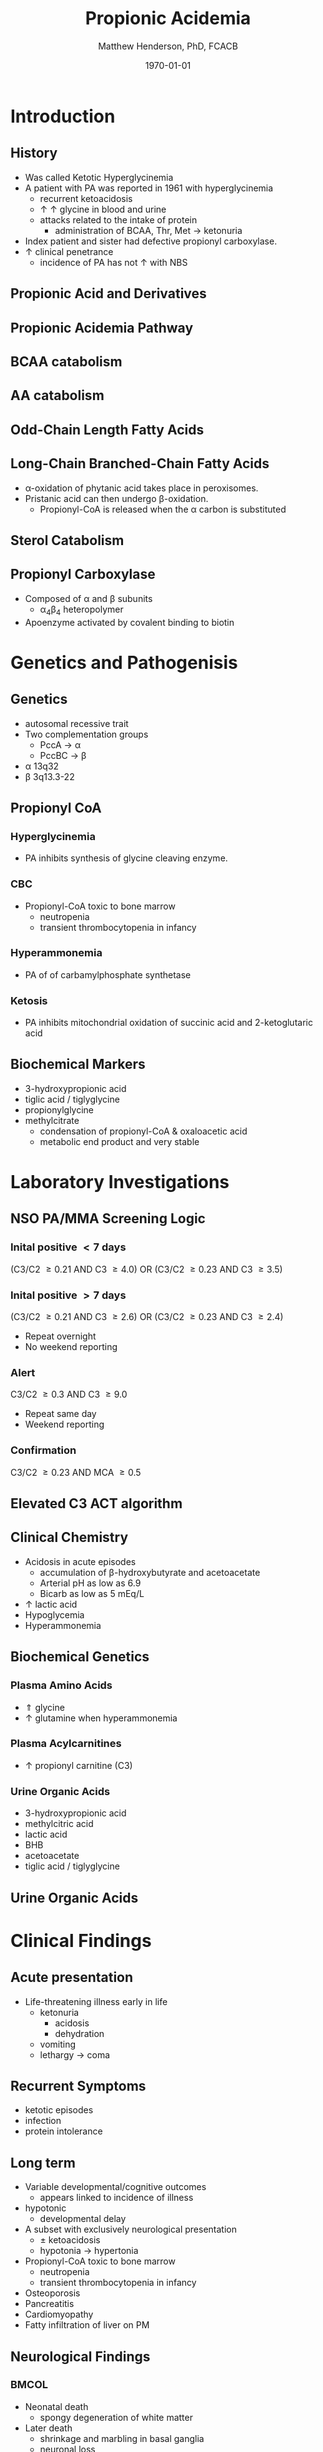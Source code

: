 #+TITLE: Propionic Acidemia
#+AUTHOR: Matthew Henderson, PhD, FCACB
#+DATE: \today

:PROPERTIES:
#+DRAWERS: PROPERTIES
#+LaTeX_CLASS: beamer
#+LaTeX_CLASS_OPTIONS: [presentation, smaller]
#+BEAMER_THEME: Hannover
#+BEAMER_COLOR_THEME: whale
#+BEAMER_FRAME_LEVEL: 2
#+COLUMNS: %40ITEM %10BEAMER_env(Env) %9BEAMER_envargs(Env Args) %4BEAMER_col(Col) %10BEAMER_extra(Extra)
#+OPTIONS: H:2 toc:nil
#+PROPERTY: header-args:R :session *R*
#+PROPERTY: header-args :cache no
#+PROPERTY: header-args :tangle yes
#+STARTUP: beamer
#+STARTUP: overview
#+STARTUP: hidestars
#+STARTUP: indent
#  #+BEAMER_HEADER: \subtitle{Part 2: Organic Acidurias}
#+BEAMER_HEADER: \institute[NSO]{Newborn Screening Ontario | The University of Ottawa}
#+BEAMER_HEADER: \titlegraphic{\includegraphics[height=1cm,keepaspectratio]{../logos/NSO_logo.pdf}\includegraphics[height=1cm,keepaspectratio]{../logos/cheo-logo.png} \includegraphics[height=1cm,keepaspectratio]{../logos/UOlogoBW.eps}}
#+latex_header: \hypersetup{colorlinks,linkcolor=white,urlcolor=blue}
#+LaTeX_header: \usepackage{textpos}
#+LaTeX_header: \usepackage{textgreek}
#+LaTeX_header: \usepackage[version=4]{mhchem}
#+LaTeX_header: \usepackage{chemfig}
#+LaTeX_header: \usepackage{siunitx}
#+LaTeX_header: \usepackage{gensymb}
#+LaTex_HEADER: \usepackage[usenames,dvipsnames]{xcolor}
#+LaTeX_HEADER: \usepackage[T1]{fontenc}
#+LaTeX_HEADER: \usepackage{lmodern}
#+LaTeX_HEADER: \usepackage{verbatim}
#+LaTeX_HEADER: \usepackage{tikz}
#+LaTeX_HEADER: \usetikzlibrary{shapes.geometric,arrows,decorations.pathmorphing,backgrounds,positioning,fit,petri}
:END:
#+BEGIN_LaTeX
%\logo{\includegraphics[width=1cm,height=1cm,keepaspectratio]{../logos/NSO_logo_small.pdf}~%
%    \includegraphics[width=1cm,height=1cm,keepaspectratio]{../logos/UOlogoBW.eps}%
%}

\vspace{220pt}
\beamertemplatenavigationsymbolsempty
\setbeamertemplate{caption}[numbered]
\setbeamerfont{caption}{size=\tiny}
% \addtobeamertemplate{frametitle}{}{%
% \begin{textblock*}{100mm}(.85\textwidth,-1cm)
% \includegraphics[height=1cm,width=2cm]{cat}
% \end{textblock*}}

\tikzstyle{chemical} = [rectangle, rounded corners, text width=5em, minimum height=1em,text centered, draw=black, fill=none]
\tikzstyle{hardware} = [rectangle, rounded corners, text width=5em, minimum height=1em,text centered, draw=black, fill=gray!30]
\tikzstyle{ms} = [rectangle, rounded corners, text width=5em, minimum height=1em,text centered, draw=orange, fill=none]
\tikzstyle{msw} = [rectangle, rounded corners, text width=7em, minimum height=1em,text centered, draw=orange, fill=none]
\tikzstyle{label} = [rectangle,text width=8em, minimum height=1em, text centered, draw=none, fill=none]
\tikzstyle{hl} = [rectangle, rounded corners, text width=5em, minimum height=1em,text centered, draw=black, fill=red!30]
\tikzstyle{box} = [rectangle, rounded corners, text width=5em, minimum height=5em,text centered, draw=black, fill=none]
\tikzstyle{arrow} = [thick,->,>=stealth]
\tikzstyle{hl-arrow} = [ultra thick,->,>=stealth,draw=red]

#+END_LaTeX

* Introduction
** History
- Was called Ketotic Hyperglycinemia
- A patient with PA was reported in 1961 with hyperglycinemia
  - recurrent ketoacidosis
  - \uparrow \uparrow glycine in blood and urine
  - attacks related to the intake of protein
    - administration of BCAA, Thr, Met \to ketonuria
- Index patient and sister had defective propionyl carboxylase.
- \uparrow clinical penetrance
  - incidence of PA has not \uparrow with NBS

** Propionic Acid and Derivatives
\centering

#+BEGIN_LaTeX
\vspace{2em}
\chemname{\chemfig[][scale=.5]{-[7]-[1]([2]=O)-[7]OH}}{\tiny propionic acid}
\hspace{4em}
\chemname{\chemfig[][scale=.5]{-[7]-[1]([2]=O)-[7]CoA}}{\tiny propionyl CoA}

\vspace{2em}
\chemname{\chemfig[][scale=.5]{-N^{+}([2]-)([6]-)-[1]-[7]([6]-O-([5]=O)-[7,.6]-[1,.6])-[1]-[7]([7]=O)([1]-O^{-})}}{\tiny propionyl-carnitine}
\hspace{4em}
\chemname{\chemfig[][scale=.5]{OH-[1]-[7]-[1]([2]=O)-[7]OH}}{\tiny 3-hydroxypropionic acid}
#+END_LaTeX

** Propionic Acidemia Pathway

[[./figures/pa_path.png]]

** BCAA catabolism
\centering
#+ATTR_LATEX: :height 0.85\textheight
[[./figures/bcaa.png]]

** AA catabolism
[[./figures/aa_met.png]]
** Odd-Chain Length Fatty Acids
\centering
#+ATTR_LATEX: :height 0.5\textheight
[[./figures/23_10.png]]

** Long-Chain Branched-Chain Fatty Acids
\centering
#+ATTR_LATEX: :height 0.7\textheight
[[./figures/ff22.png]]

- \alpha{}-oxidation of phytanic acid takes place in peroxisomes.
- Pristanic acid can then undergo \beta{}-oxidation.
   - Propionyl-CoA is released when the \alpha{} carbon is substituted

** Sterol Catabolism
[[./figures/gr3.jpg]]

** Propionyl Carboxylase
\centering
#+ATTR_LATEX: :height 0.75\textheight
[[./figures/pc.jpg]]

- Composed of \alpha{} and \beta{} subunits
  - \alpha{}_{4}\beta{}_{4} heteropolymer
- Apoenzyme activated by covalent binding to biotin

* Genetics and Pathogenisis

** Genetics
- autosomal recessive trait
- Two complementation groups
  - PccA \to \alpha
  - PccBC \to \beta
- \alpha{} 13q32
- \beta{} 3q13.3-22 


** Propionyl CoA
*** Hyperglycinemia
- PA inhibits synthesis of glycine cleaving enzyme.
*** CBC
- Propionyl-CoA toxic to bone marrow
  - neutropenia
  - transient thrombocytopenia in infancy
*** Hyperammonemia
- PA of of carbamylphosphate synthetase
*** Ketosis
- PA inhibits mitochondrial oxidation of succinic acid and 2-ketoglutaric acid

** Biochemical Markers
- 3-hydroxypropionic acid
- tiglic acid / tiglyglycine
- propionylglycine
- methylcitrate
  - condensation of propionyl-CoA & oxaloacetic acid
  - metabolic end product and very stable

* Laboratory Investigations
** NSO PA/MMA Screening Logic
*** Inital positive \lt 7 days
(C3/C2 \ge 0.21 AND C3 \ge 4.0)
OR
(C3/C2 \ge 0.23 AND C3 \ge 3.5)
*** Inital positive \gt 7 days
(C3/C2 \ge 0.21 AND C3 \ge 2.6)
OR
(C3/C2 \ge 0.23 AND C3 \ge 2.4)
  - Repeat overnight
  - No weekend reporting
*** Alert
C3/C2 \ge 0.3 AND C3 \ge 9.0
  - Repeat same day
  - Weekend reporting
*** Confirmation
 C3/C2 \ge 0.23 AND MCA \ge 0.5
** Elevated C3 ACT algorithm
[[./figures/pa_act.png]]
** Clinical Chemistry
- Acidosis in acute episodes
  - accumulation of \beta-hydroxybutyrate and acetoacetate
  - Arterial pH as low as 6.9
  - Bicarb as low as 5 mEq/L
- \uparrow lactic acid
- Hypoglycemia
- Hyperammonemia 

** Biochemical Genetics
*** Plasma Amino Acids
- \Uparrow glycine
- \uparrow glutamine when hyperammonemia
*** Plasma Acylcarnitines
- \uparrow propionyl carnitine (C3)
*** Urine Organic Acids
- 3-hydroxypropionic acid
- methylcitric acid
- lactic acid
- BHB
- acetoacetate
- tiglic acid / tiglyglycine

** Urine Organic Acids
[[./figures/pa_uoa.png]]

* Clinical Findings
** Acute presentation
- Life-threatening illness early in life
  - ketonuria
    - acidosis
    - dehydration
  - vomiting
  - lethargy \to coma

** Recurrent Symptoms
- ketotic episodes
- infection
- protein intolerance

** Long term 
- Variable developmental/cognitive outcomes
  - appears linked to incidence of illness
- hypotonic
  - developmental delay
- A subset with exclusively neurological presentation
  - \pm ketoacidosis
  - hypotonia \to hypertonia
- Propionyl-CoA toxic to bone marrow
  - neutropenia
  - transient thrombocytopenia in infancy
- Osteoporosis
- Pancreatitis
- Cardiomyopathy
- Fatty infiltration of liver on PM

** Neurological Findings

***                                                                 :BMCOL:
:PROPERTIES:
:BEAMER_col: .5
:END:

- Neonatal death
  - spongy degeneration of white matter
- Later death
  - shrinkage and marbling in basal ganglia
  - neuronal loss
  - gliosis
***                                                                 :BMCOL:
:PROPERTIES:
:BEAMER_col: .5
:END:
[[./figures/pa_mri.png]]

** Long-term Treatment
*** Diet
- Limit Val, Ile, Thr, Met
  - Monitor urine metabolites, plasma amino acids
  - Urine ketones (daily in infancy)
  - Monitor weight, nitrogen balance
- Avoid fasting
  - Catabolism
  - Propionate release from lipids

*** Supplementation
- Carnitine
  - excretion of carnitine esters \to detoxification
  - Daily dose 60 to 100 mg/kg 
- Biotin
  - conflicting information

  
